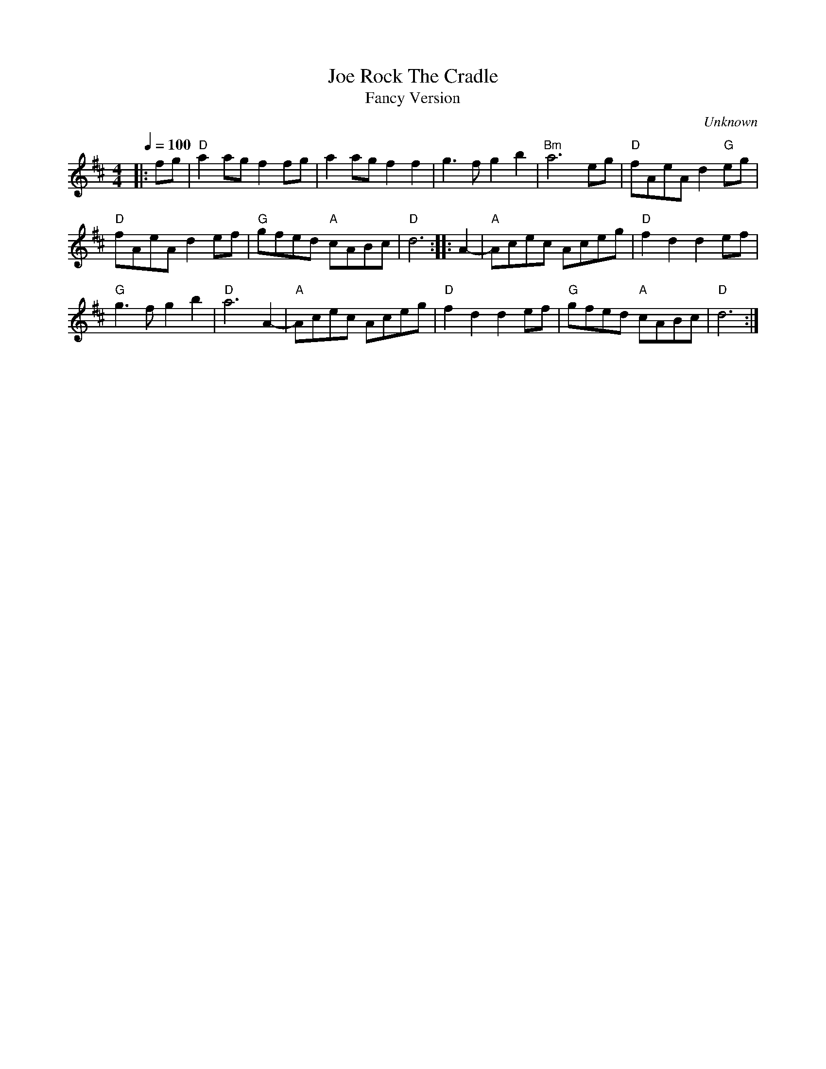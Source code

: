 X:1
T:Rock The Cradle, Joe
T:Fancy Version
C:Unknown
M:4/4
L:1/8
Q:1/4=100
K:D
|:fg|"D"a2 ag f2 fg|a2 ag f2 f2|g3 f g2 b2|"Bm"a6 eg|\
"D"fAeA d2 "G"eg|
"D"fAeA d2 ef|"G"gfed "A"cABc|"D"d6:||:A2-|"A"Acec Aceg|"D"f2 d2 d2 ef|
"G"g3 f g2 b2|"D"a6 A2-|"A"Acec Aceg|"D"f2 d2 d2 ef|"G"gfed "A"cABc|"D"d6:|

